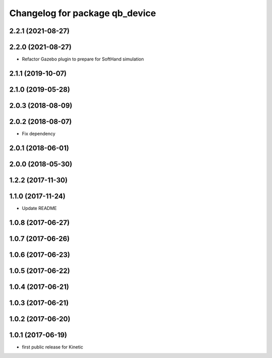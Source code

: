 ^^^^^^^^^^^^^^^^^^^^^^^^^^^^^^^
Changelog for package qb_device
^^^^^^^^^^^^^^^^^^^^^^^^^^^^^^^

2.2.1 (2021-08-27)
------------------

2.2.0 (2021-08-27)
------------------
* Refactor Gazebo plugin to prepare for SoftHand simulation

2.1.1 (2019-10-07)
------------------

2.1.0 (2019-05-28)
------------------

2.0.3 (2018-08-09)
------------------

2.0.2 (2018-08-07)
------------------
* Fix dependency

2.0.1 (2018-06-01)
------------------

2.0.0 (2018-05-30)
------------------

1.2.2 (2017-11-30)
------------------

1.1.0 (2017-11-24)
------------------
* Update README

1.0.8 (2017-06-27)
------------------

1.0.7 (2017-06-26)
------------------

1.0.6 (2017-06-23)
------------------

1.0.5 (2017-06-22)
------------------

1.0.4 (2017-06-21)
------------------

1.0.3 (2017-06-21)
------------------

1.0.2 (2017-06-20)
------------------

1.0.1 (2017-06-19)
------------------
* first public release for Kinetic
